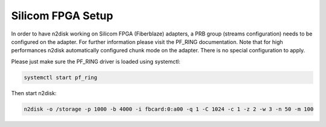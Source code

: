 Silicom FPGA Setup
==================

In order to have n2disk working on Silicom FPGA (Fiberblaze) adapters, a PRB group (streams configuration) needs to be configured on the adapter.
For further information please visit the PF_RING documentation. Note that for high performances n2disk automatically configured chunk mode on the adapter. There is no special configuration to apply.

Please just make sure the PF_RING driver is loaded using systemctl:

.. code-block:: console

   systemctl start pf_ring

Then start n2disk:

.. code-block:: console

   n2disk -o /storage -p 1000 -b 4000 -i fbcard:0:a00 -q 1 -C 1024 -c 1 -z 2 -w 3 -n 50 -m 100

